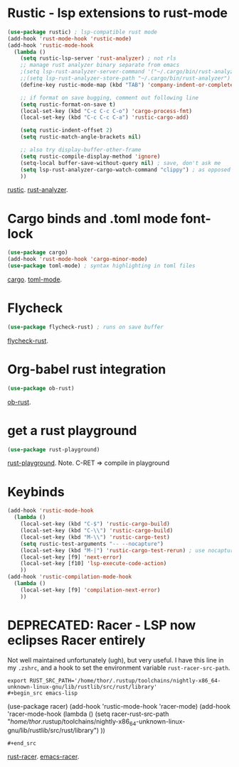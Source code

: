* Rustic - lsp extensions to rust-mode
#+begin_src emacs-lisp
(use-package rustic) ; lsp-compatible rust mode
(add-hook 'rust-mode-hook 'rustic-mode)
(add-hook 'rustic-mode-hook
  (lambda ()
    (setq rustic-lsp-server 'rust-analyzer) ; not rls
    ;; manage rust analyzer binary separate from emacs
    ;(setq lsp-rust-analyzer-server-command '("~/.cargo/bin/rust-analyzer"))
    ;;(setq lsp-rust-analyzer-store-path "~/.cargo/bin/rust-analyzer")
    (define-key rustic-mode-map (kbd "TAB") 'company-indent-or-complete-common)

    ;; if format on save bugging, comment out following line
    (setq rustic-format-on-save t)
    (local-set-key (kbd "C-c C-c C-o") 'cargo-process-fmt)
    (local-set-key (kbd "C-c C-c C-a") 'rustic-cargo-add)

    (setq rustic-indent-offset 2)
    (setq rustic-match-angle-brackets nil)

    ;; also try display-buffer-other-frame
    (setq rustic-compile-display-method 'ignore)
    (setq-local buffer-save-without-query nil) ; save, don't ask me
    (setq lsp-rust-analyzer-cargo-watch-command "clippy") ; as opposed to check.
    ))
#+end_src
[[https://github.com/brotzeit/rustic][rustic]]. [[https://rust-analyzer.github.io/manual.html][rust-analyzer]].

* Cargo binds and .toml  mode font-lock
#+begin_src emacs-lisp
(use-package cargo)
(add-hook 'rust-mode-hook 'cargo-minor-mode)
(use-package toml-mode) ; syntax highlighting in toml files
#+end_src
[[https://github.com/kwrooijen/cargo.el][cargo]]. [[https://github.com/dryman/toml-mode.el][toml-mode]].

* Flycheck
#+begin_src emacs-lisp
(use-package flycheck-rust) ; runs on save buffer
#+end_src
[[https://github.com/flycheck/flycheck-rust][flycheck-rust]].

* Org-babel rust integration
#+begin_src emacs-lisp
(use-package ob-rust)
#+end_src
[[https://github.com/micanzhang/ob-rust][ob-rust]].

* get a rust playground
#+begin_src emacs-lisp
(use-package rust-playground)
#+end_src
[[https://github.com/grafov/rust-playground][rust-playground]]. Note. C-RET => compile in playground

* Keybinds
#+begin_src emacs-lisp
(add-hook 'rustic-mode-hook
  (lambda ()
    (local-set-key (kbd "C-$") 'rustic-cargo-build)
    (local-set-key (kbd "C-\\") 'rustic-cargo-build)
    (local-set-key (kbd "M-\\") 'rustic-cargo-test)
    (setq rustic-test-arguments "-- --nocapture")
    (local-set-key (kbd "M-|") 'rustic-cargo-test-rerun) ; use nocapture
    (local-set-key [f9] 'next-error)
    (local-set-key [f10] 'lsp-execute-code-action)
    ))
(add-hook 'rustic-compilation-mode-hook
  (lambda ()
    (local-set-key [f9] 'compilation-next-error)
    ))
#+end_src
* DEPRECATED: Racer - LSP now eclipses Racer entirely
Not well maintained unfortunately (ugh), but very useful. I have this line in my =.zshrc=, and a hook to set the
environment variable =rust-racer-src-path=.
: export RUST_SRC_PATH='/home/thor/.rustup/toolchains/nightly-x86_64-unknown-linux-gnu/lib/rustlib/src/rust/library'
: #+begin_src emacs-lisp
  (use-package racer)
(add-hook 'rustic-mode-hook 'racer-mode)
(add-hook 'racer-mode-hook
  (lambda ()
    (setq racer-rust-src-path
      "/home/thor/.rustup/toolchains/nightly-x86_64-unknown-linux-gnu/lib/rustlib/src/rust/library")
    ))
: #+end_src
[[https://github.com/racer-rust/racer][rust-racer]]. [[https://github.com/racer-rust/emacs-racer][emacs-racer]].
